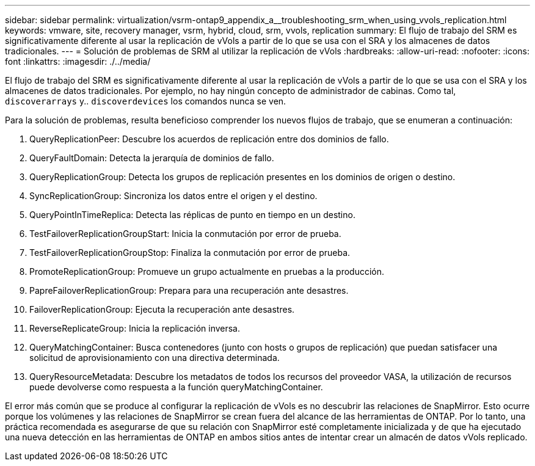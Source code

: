 ---
sidebar: sidebar 
permalink: virtualization/vsrm-ontap9_appendix_a__troubleshooting_srm_when_using_vvols_replication.html 
keywords: vmware, site, recovery manager, vsrm, hybrid, cloud, srm, vvols, replication 
summary: El flujo de trabajo del SRM es significativamente diferente al usar la replicación de vVols a partir de lo que se usa con el SRA y los almacenes de datos tradicionales. 
---
= Solución de problemas de SRM al utilizar la replicación de vVols
:hardbreaks:
:allow-uri-read: 
:nofooter: 
:icons: font
:linkattrs: 
:imagesdir: ./../media/


[role="lead"]
El flujo de trabajo del SRM es significativamente diferente al usar la replicación de vVols a partir de lo que se usa con el SRA y los almacenes de datos tradicionales. Por ejemplo, no hay ningún concepto de administrador de cabinas. Como tal, `discoverarrays` y.. `discoverdevices` los comandos nunca se ven.

Para la solución de problemas, resulta beneficioso comprender los nuevos flujos de trabajo, que se enumeran a continuación:

. QueryReplicationPeer: Descubre los acuerdos de replicación entre dos dominios de fallo.
. QueryFaultDomain: Detecta la jerarquía de dominios de fallo.
. QueryReplicationGroup: Detecta los grupos de replicación presentes en los dominios de origen o destino.
. SyncReplicationGroup: Sincroniza los datos entre el origen y el destino.
. QueryPointInTimeReplica: Detecta las réplicas de punto en tiempo en un destino.
. TestFailoverReplicationGroupStart: Inicia la conmutación por error de prueba.
. TestFailoverReplicationGroupStop: Finaliza la conmutación por error de prueba.
. PromoteReplicationGroup: Promueve un grupo actualmente en pruebas a la producción.
. PapreFailoverReplicationGroup: Prepara para una recuperación ante desastres.
. FailoverReplicationGroup: Ejecuta la recuperación ante desastres.
. ReverseReplicateGroup: Inicia la replicación inversa.
. QueryMatchingContainer: Busca contenedores (junto con hosts o grupos de replicación) que puedan satisfacer una solicitud de aprovisionamiento con una directiva determinada.
. QueryResourceMetadata: Descubre los metadatos de todos los recursos del proveedor VASA, la utilización de recursos puede devolverse como respuesta a la función queryMatchingContainer.


El error más común que se produce al configurar la replicación de vVols es no descubrir las relaciones de SnapMirror. Esto ocurre porque los volúmenes y las relaciones de SnapMirror se crean fuera del alcance de las herramientas de ONTAP. Por lo tanto, una práctica recomendada es asegurarse de que su relación con SnapMirror esté completamente inicializada y de que ha ejecutado una nueva detección en las herramientas de ONTAP en ambos sitios antes de intentar crear un almacén de datos vVols replicado.
